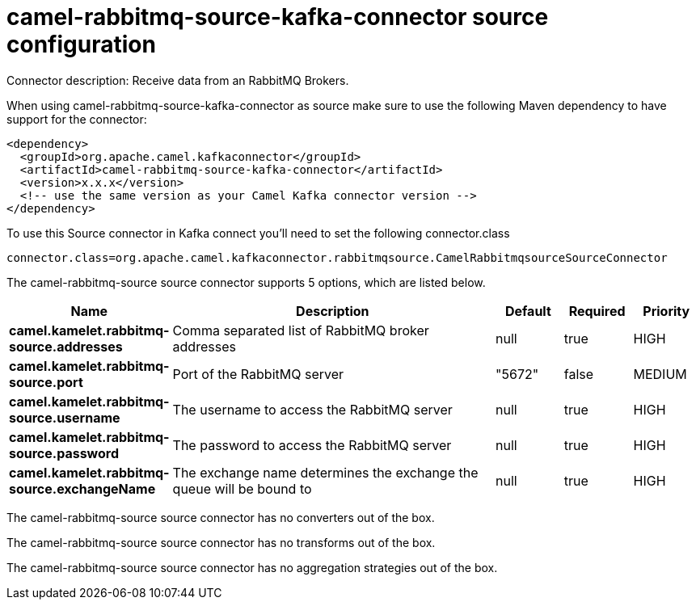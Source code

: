 // kafka-connector options: START
[[camel-rabbitmq-source-kafka-connector-source]]
= camel-rabbitmq-source-kafka-connector source configuration

Connector description: Receive data from an RabbitMQ Brokers.

When using camel-rabbitmq-source-kafka-connector as source make sure to use the following Maven dependency to have support for the connector:

[source,xml]
----
<dependency>
  <groupId>org.apache.camel.kafkaconnector</groupId>
  <artifactId>camel-rabbitmq-source-kafka-connector</artifactId>
  <version>x.x.x</version>
  <!-- use the same version as your Camel Kafka connector version -->
</dependency>
----

To use this Source connector in Kafka connect you'll need to set the following connector.class

[source,java]
----
connector.class=org.apache.camel.kafkaconnector.rabbitmqsource.CamelRabbitmqsourceSourceConnector
----


The camel-rabbitmq-source source connector supports 5 options, which are listed below.



[width="100%",cols="2,5,^1,1,1",options="header"]
|===
| Name | Description | Default | Required | Priority
| *camel.kamelet.rabbitmq-source.addresses* | Comma separated list of RabbitMQ broker addresses | null | true | HIGH
| *camel.kamelet.rabbitmq-source.port* | Port of the RabbitMQ server | "5672" | false | MEDIUM
| *camel.kamelet.rabbitmq-source.username* | The username to access the RabbitMQ server | null | true | HIGH
| *camel.kamelet.rabbitmq-source.password* | The password to access the RabbitMQ server | null | true | HIGH
| *camel.kamelet.rabbitmq-source.exchangeName* | The exchange name determines the exchange the queue will be bound to | null | true | HIGH
|===



The camel-rabbitmq-source source connector has no converters out of the box.





The camel-rabbitmq-source source connector has no transforms out of the box.





The camel-rabbitmq-source source connector has no aggregation strategies out of the box.




// kafka-connector options: END
